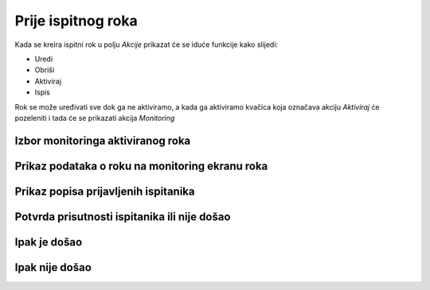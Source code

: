 Prije ispitnog roka
=====================

Kada se kreira ispitni rok u polju *Akcije* prikazat će se iduće funkcije kako slijedi: 

- Uredi
- Obriši
- Aktiviraj
- Ispis

.. image:: rok_funkcije0.png
   :align: center

Rok se može uređivati sve dok ga ne aktiviramo, a kada ga aktiviramo kvačica koja označava akciju *Aktiviraj* će pozeleniti i tada će se prikazati akcija *Monitoring*

.. image:: rok_funkcije1.png
   :align: center

Izbor monitoringa aktiviranog roka
^^^^^^^^^^^^^^^^^^^^^^^^^^^^^^^^^^^^^^^^^^^^



Prikaz podataka o roku na monitoring ekranu roka
^^^^^^^^^^^^^^^^^^^^^^^^^^^^^^^^^^^^^^^^^^^^^^^^^^^^^^

Prikaz popisa prijavljenih ispitanika
^^^^^^^^^^^^^^^^^^^^^^^^^^^^^^^^^^^^^^^^

Potvrda prisutnosti ispitanika ili nije došao
^^^^^^^^^^^^^^^^^^^^^^^^^^^^^^^^^^^^^^^^^^^^^^^^^^

Ipak je došao
^^^^^^^^^^^^^^

Ipak nije došao
^^^^^^^^^^^^^^^^^

